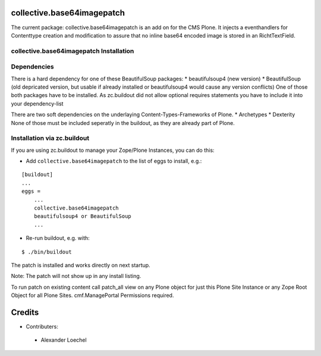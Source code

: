 collective.base64imagepatch
===========================

The current package: collective.base64imagepatch is an add on for the CMS Plone. 
It injects a eventhandlers for Contenttype creation and modification to assure 
that no inline base64 encoded image is stored in an RichtTextField.

.. contents:

collective.base64imagepatch Installation
----------------------------------------

Dependencies
------------

There is a hard dependency for one of these BeautifulSoup packages:
* beautifulsoup4 (new version)
* BeautifulSoup (old depricated version, but usable if already installed or 
beautifulsoup4 would cause any version conflicts)
One of those both packages have to be installed. As zc.buildout did not allow 
optional requires statements you have to include it into your dependency-list

There are two soft dependencies on the underlaying Content-Types-Frameworks of 
Plone. 
* Archetypes
* Dexterity
None of those must be included seperatly in the buildout, as they are already 
part of Plone.


Installation via zc.buildout
----------------------------
If you are using zc.buildout to manage your Zope/Plone Instances, you can do 
this:

* Add ``collective.base64imagepatch`` to the list of eggs to install, e.g.:

::

    [buildout]
    ...
    eggs =
        ...
        collective.base64imagepatch
        beautifulsoup4 or BeautifulSoup
        ...
      
* Re-run buildout, e.g. with:

::

    $ ./bin/buildout


The patch is installed and works directly on next startup.

Note: The patch will not show up in any install listing.

To run patch on existing content call patch_all view on any Plone object for 
just this Plone Site Instance or any Zope Root Object for all Plone Sites. 
cmf.ManagePortal Permissions required.


.. include: ./docs/HISTORY.txt

Credits
=======

* Contributers:

 * Alexander Loechel

